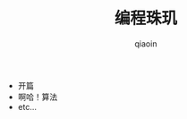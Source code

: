 #+TITLE: 编程珠玑
#+AUTHOR: qiaoin
#+EMAIL: qiao.liubing@gmail.com
#+OPTIONS: toc:3 num:nil
#+STARTUP: showall

- 开篇
- 啊哈！算法
- etc...
